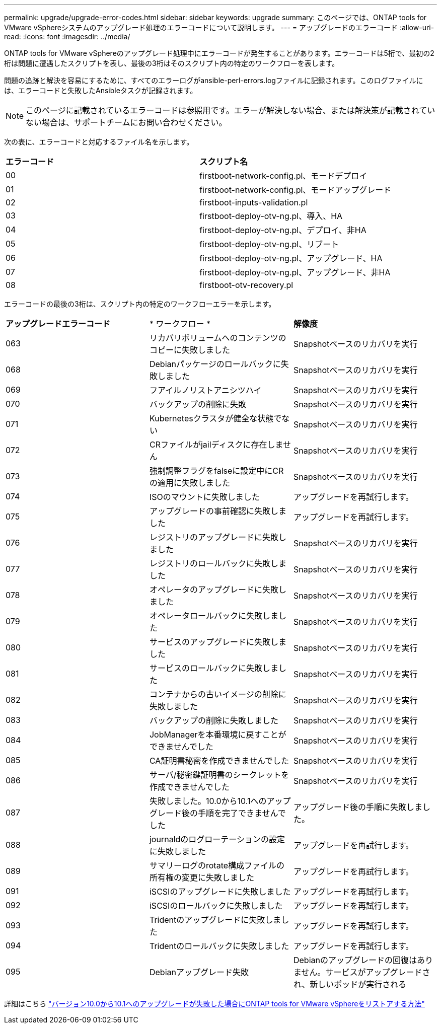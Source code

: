 ---
permalink: upgrade/upgrade-error-codes.html 
sidebar: sidebar 
keywords: upgrade 
summary: このページでは、ONTAP tools for VMware vSphereシステムのアップグレード処理のエラーコードについて説明します。 
---
= アップグレードのエラーコード
:allow-uri-read: 
:icons: font
:imagesdir: ../media/


[role="lead"]
ONTAP tools for VMware vSphereのアップグレード処理中にエラーコードが発生することがあります。エラーコードは5桁で、最初の2桁は問題に遭遇したスクリプトを表し、最後の3桁はそのスクリプト内の特定のワークフローを表します。

問題の追跡と解決を容易にするために、すべてのエラーログがansible-perl-errors.logファイルに記録されます。このログファイルには、エラーコードと失敗したAnsibleタスクが記録されます。


NOTE: このページに記載されているエラーコードは参照用です。エラーが解決しない場合、または解決策が記載されていない場合は、サポートチームにお問い合わせください。

次の表に、エラーコードと対応するファイル名を示します。

|===


| *エラーコード* | *スクリプト名* 


| 00 | firstboot-network-config.pl、モードデプロイ 


| 01 | firstboot-network-config.pl、モードアップグレード 


| 02 | firstboot-inputs-validation.pl 


| 03 | firstboot-deploy-otv-ng.pl、導入、HA 


| 04 | firstboot-deploy-otv-ng.pl、デプロイ、非HA 


| 05 | firstboot-deploy-otv-ng.pl、リブート 


| 06 | firstboot-deploy-otv-ng.pl、アップグレード、HA 


| 07 | firstboot-deploy-otv-ng.pl、アップグレード、非HA 


| 08 | firstboot-otv-recovery.pl 
|===
エラーコードの最後の3桁は、スクリプト内の特定のワークフローエラーを示します。

|===


| *アップグレードエラーコード* | * ワークフロー * | *解像度* 


| 063 | リカバリボリュームへのコンテンツのコピーに失敗しました | Snapshotベースのリカバリを実行 


| 068 | Debianパッケージのロールバックに失敗しました | Snapshotベースのリカバリを実行 


| 069 | フアイルノリストアニシツハイ | Snapshotベースのリカバリを実行 


| 070 | バックアップの削除に失敗 | Snapshotベースのリカバリを実行 


| 071 | Kubernetesクラスタが健全な状態でない | Snapshotベースのリカバリを実行 


| 072 | CRファイルがjailディスクに存在しません | Snapshotベースのリカバリを実行 


| 073 | 強制調整フラグをfalseに設定中にCRの適用に失敗しました | Snapshotベースのリカバリを実行 


| 074 | ISOのマウントに失敗しました | アップグレードを再試行します。 


| 075 | アップグレードの事前確認に失敗しました | アップグレードを再試行します。 


| 076 | レジストリのアップグレードに失敗しました | Snapshotベースのリカバリを実行 


| 077 | レジストリのロールバックに失敗しました | Snapshotベースのリカバリを実行 


| 078 | オペレータのアップグレードに失敗しました | Snapshotベースのリカバリを実行 


| 079 | オペレータロールバックに失敗しました | Snapshotベースのリカバリを実行 


| 080 | サービスのアップグレードに失敗しました | Snapshotベースのリカバリを実行 


| 081 | サービスのロールバックに失敗しました | Snapshotベースのリカバリを実行 


| 082 | コンテナからの古いイメージの削除に失敗しました | Snapshotベースのリカバリを実行 


| 083 | バックアップの削除に失敗しました | Snapshotベースのリカバリを実行 


| 084 | JobManagerを本番環境に戻すことができませんでした | Snapshotベースのリカバリを実行 


| 085 | CA証明書秘密を作成できませんでした | Snapshotベースのリカバリを実行 


| 086 | サーバ/秘密鍵証明書のシークレットを作成できませんでした | Snapshotベースのリカバリを実行 


| 087 | 失敗しました。10.0から10.1へのアップグレード後の手順を完了できませんでした | アップグレード後の手順に失敗しました。 


| 088 | journaldのログローテーションの設定に失敗しました | アップグレードを再試行します。 


| 089 | サマリーログのrotate構成ファイルの所有権の変更に失敗しました | アップグレードを再試行します。 


| 091 | iSCSIのアップグレードに失敗しました | アップグレードを再試行します。 


| 092 | iSCSIのロールバックに失敗しました | アップグレードを再試行します。 


| 093 | Tridentのアップグレードに失敗しました | アップグレードを再試行します。 


| 094 | Tridentのロールバックに失敗しました | アップグレードを再試行します。 


| 095 | Debianアップグレード失敗 | Debianのアップグレードの回復はありません。サービスがアップグレードされ、新しいポッドが実行される 
|===
詳細はこちら https://kb.netapp.com/data-mgmt/OTV/VSC_Kbs/How_to_restore_ONTAP_tools_for_VMware_vSphere_if_upgrade_fails_from_version_10.0_to_10.1["バージョン10.0から10.1へのアップグレードが失敗した場合にONTAP tools for VMware vSphereをリストアする方法"]
